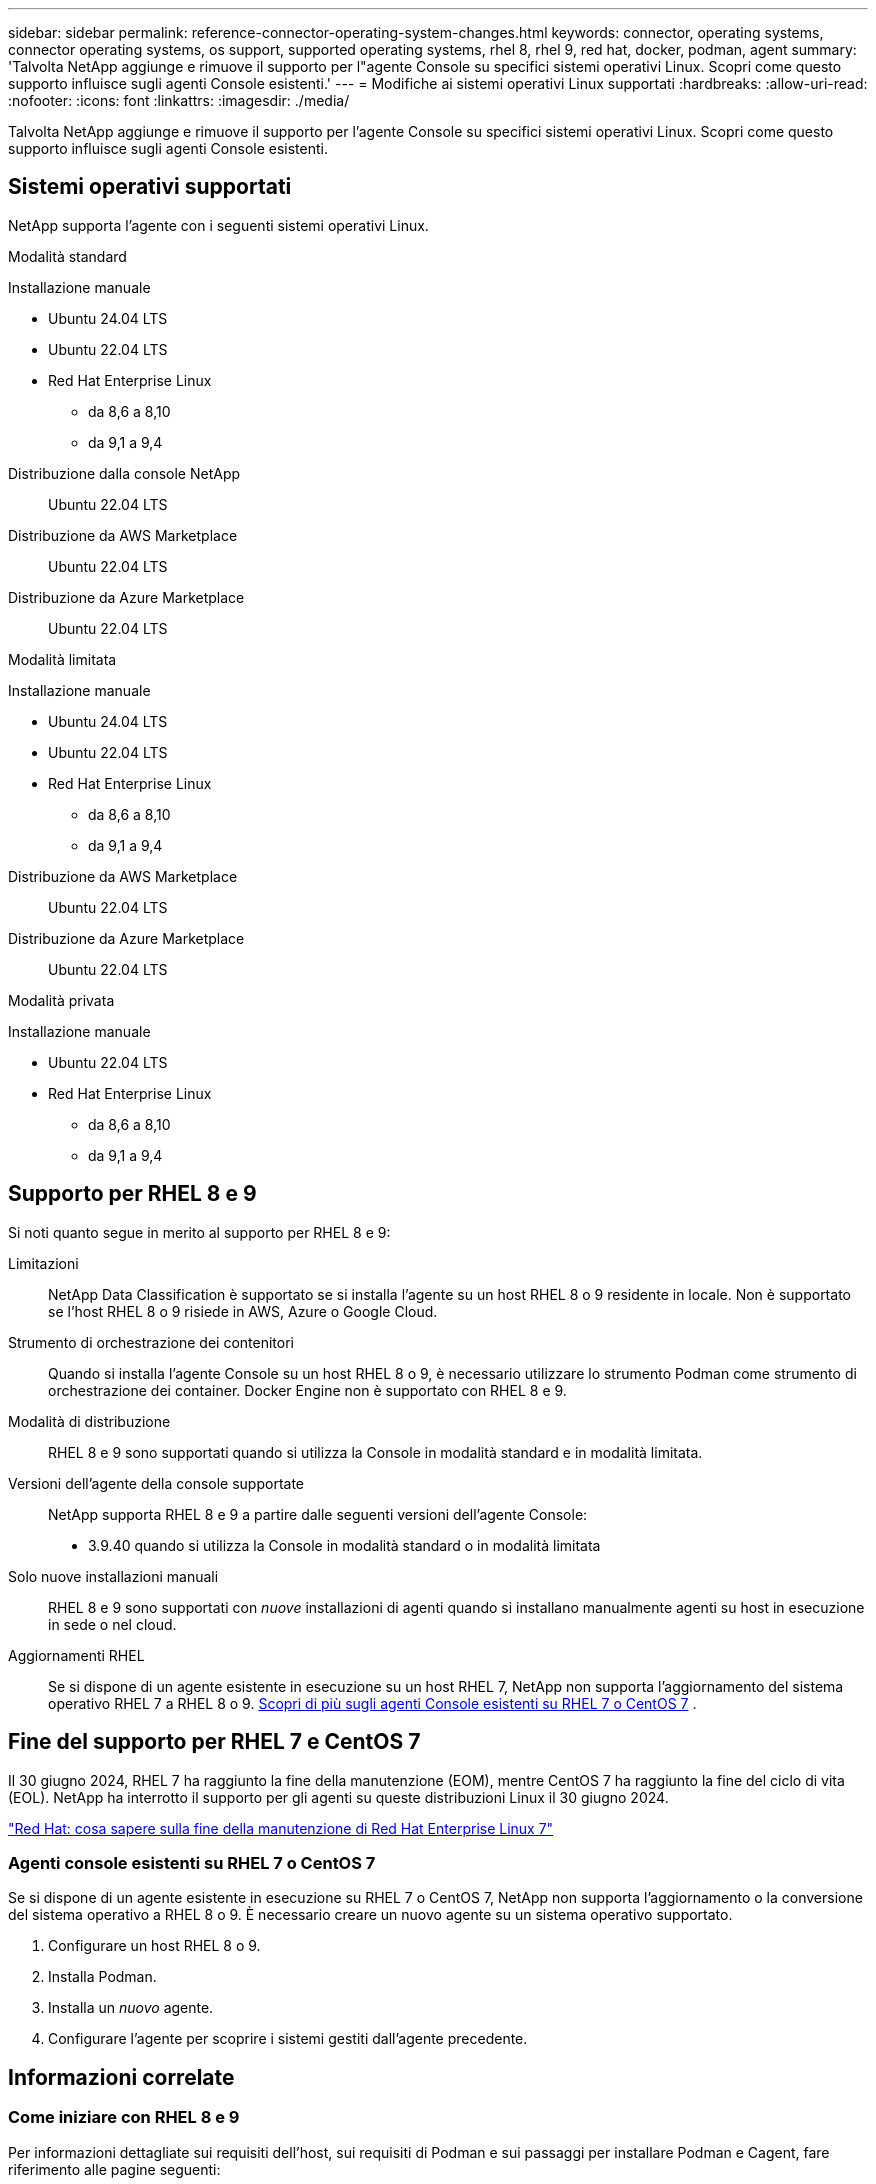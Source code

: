 ---
sidebar: sidebar 
permalink: reference-connector-operating-system-changes.html 
keywords: connector, operating systems, connector operating systems, os support, supported operating systems, rhel 8, rhel 9, red hat, docker, podman, agent 
summary: 'Talvolta NetApp aggiunge e rimuove il supporto per l"agente Console su specifici sistemi operativi Linux. Scopri come questo supporto influisce sugli agenti Console esistenti.' 
---
= Modifiche ai sistemi operativi Linux supportati
:hardbreaks:
:allow-uri-read: 
:nofooter: 
:icons: font
:linkattrs: 
:imagesdir: ./media/


[role="lead"]
Talvolta NetApp aggiunge e rimuove il supporto per l'agente Console su specifici sistemi operativi Linux. Scopri come questo supporto influisce sugli agenti Console esistenti.



== Sistemi operativi supportati

NetApp supporta l'agente con i seguenti sistemi operativi Linux.

[role="tabbed-block"]
====
.Modalità standard
--
Installazione manuale::
+
--
* Ubuntu 24.04 LTS
* Ubuntu 22.04 LTS
* Red Hat Enterprise Linux
+
** da 8,6 a 8,10
** da 9,1 a 9,4




--
Distribuzione dalla console NetApp:: Ubuntu 22.04 LTS
Distribuzione da AWS Marketplace:: Ubuntu 22.04 LTS
Distribuzione da Azure Marketplace:: Ubuntu 22.04 LTS


--
.Modalità limitata
--
Installazione manuale::
+
--
* Ubuntu 24.04 LTS
* Ubuntu 22.04 LTS
* Red Hat Enterprise Linux
+
** da 8,6 a 8,10
** da 9,1 a 9,4




--
Distribuzione da AWS Marketplace:: Ubuntu 22.04 LTS
Distribuzione da Azure Marketplace:: Ubuntu 22.04 LTS


--
.Modalità privata
--
Installazione manuale::
+
--
* Ubuntu 22.04 LTS
* Red Hat Enterprise Linux
+
** da 8,6 a 8,10
** da 9,1 a 9,4




--


--
====


== Supporto per RHEL 8 e 9

Si noti quanto segue in merito al supporto per RHEL 8 e 9:

Limitazioni:: NetApp Data Classification è supportato se si installa l'agente su un host RHEL 8 o 9 residente in locale.  Non è supportato se l'host RHEL 8 o 9 risiede in AWS, Azure o Google Cloud.
Strumento di orchestrazione dei contenitori:: Quando si installa l'agente Console su un host RHEL 8 o 9, è necessario utilizzare lo strumento Podman come strumento di orchestrazione dei container.  Docker Engine non è supportato con RHEL 8 e 9.
Modalità di distribuzione:: RHEL 8 e 9 sono supportati quando si utilizza la Console in modalità standard e in modalità limitata.
Versioni dell'agente della console supportate:: NetApp supporta RHEL 8 e 9 a partire dalle seguenti versioni dell'agente Console:
+
--
* 3.9.40 quando si utilizza la Console in modalità standard o in modalità limitata


--
Solo nuove installazioni manuali:: RHEL 8 e 9 sono supportati con _nuove_ installazioni di agenti quando si installano manualmente agenti su host in esecuzione in sede o nel cloud.
Aggiornamenti RHEL:: Se si dispone di un agente esistente in esecuzione su un host RHEL 7, NetApp non supporta l'aggiornamento del sistema operativo RHEL 7 a RHEL 8 o 9. <<rhel-7-agent,Scopri di più sugli agenti Console esistenti su RHEL 7 o CentOS 7>> .




== Fine del supporto per RHEL 7 e CentOS 7

Il 30 giugno 2024, RHEL 7 ha raggiunto la fine della manutenzione (EOM), mentre CentOS 7 ha raggiunto la fine del ciclo di vita (EOL).  NetApp ha interrotto il supporto per gli agenti su queste distribuzioni Linux il 30 giugno 2024.

https://www.redhat.com/en/technologies/linux-platforms/enterprise-linux/rhel-7-end-of-maintenance["Red Hat: cosa sapere sulla fine della manutenzione di Red Hat Enterprise Linux 7"^]



=== Agenti console esistenti su RHEL 7 o CentOS 7

Se si dispone di un agente esistente in esecuzione su RHEL 7 o CentOS 7, NetApp non supporta l'aggiornamento o la conversione del sistema operativo a RHEL 8 o 9.  È necessario creare un nuovo agente su un sistema operativo supportato.

. Configurare un host RHEL 8 o 9.
. Installa Podman.
. Installa un _nuovo_ agente.
. Configurare l'agente per scoprire i sistemi gestiti dall'agente precedente.




== Informazioni correlate



=== Come iniziare con RHEL 8 e 9

Per informazioni dettagliate sui requisiti dell'host, sui requisiti di Podman e sui passaggi per installare Podman e Cagent, fare riferimento alle pagine seguenti:

[role="tabbed-block"]
====
.Modalità standard
--
* https://docs.netapp.com/us-en/bluexp-setup-admin/task-install-connector-on-prem.html["Installa e configura un agente Console in locale"]
* https://docs.netapp.com/us-en/bluexp-setup-admin/task-install-connector-aws-manual.html["Installa manualmente l'agente Console in AWS"]
* https://docs.netapp.com/us-en/bluexp-setup-admin/task-install-connector-azure-manual.html["Installare manualmente l'agente Console in Azure"]
* https://docs.netapp.com/us-en/bluexp-setup-admin/task-install-connector-google-manual.html["Installa manualmente l'agente Console in Google Cloud"]


--
.Modalità limitata
--
https://docs.netapp.com/us-en/bluexp-setup-admin/task-prepare-restricted-mode.html["Prepararsi alla distribuzione in modalità limitata"]

--
====


=== Come riscoprire i tuoi sistemi

Fare riferimento alle pagine seguenti per riscoprire i sistemi dopo aver distribuito un nuovo agente Console.

* https://docs.netapp.com/us-en/bluexp-cloud-volumes-ontap/task-adding-systems.html["Aggiungere sistemi Cloud Volumes ONTAP esistenti"^]
* https://docs.netapp.com/us-en/bluexp-ontap-onprem/task-discovering-ontap.html["Scopri i cluster ONTAP on-premise"^]
* https://docs.netapp.com/us-en/bluexp-fsx-ontap/use/task-creating-fsx-working-environment.html["Creare o scoprire un sistema FSx per ONTAP"^]
* https://docs.netapp.com/us-en/bluexp-azure-netapp-files/task-create-working-env.html["Creare un sistema Azure NetApp Files"^]
* https://docs.netapp.com/us-en/bluexp-e-series/task-discover-e-series.html["Scopri i sistemi della serie E"^]
* https://docs.netapp.com/us-en/bluexp-storagegrid/task-discover-storagegrid.html["Scopri i sistemi StorageGRID"^]


